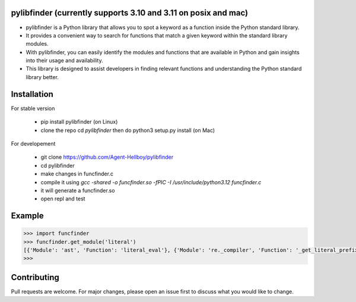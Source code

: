 pylibfinder (currently supports 3.10 and 3.11 on posix and mac)
===========

- pylibfinder is a Python library that allows you to spot a keyword as a function inside the Python standard library. 
- It provides a convenient way to search for functions that match a given keyword within the standard library modules.
- With pylibfinder, you can easily identify the modules and functions that are available in Python and gain insights  into their usage and availability. 
- This library is designed to assist developers in finding relevant functions and understanding the   Python standard library better.


.. image:: https://img.shields.io/pypi/v/pylibfinder
   :target: https://pypi.python.org/pypi/pylibfinder/

.. image:: https://github.com/Agent-Hellboy/pylibfinder/actions/workflows/python-package.yml/badge.svg
    :target: https://github.com/Agent-Hellboy/pylibfinder/
    
.. image:: https://img.shields.io/pypi/pyversions/pylibfinder.svg
   :target: https://pypi.python.org/pypi/pylibfinder/

.. image:: https://img.shields.io/pypi/l/pylibfinder.svg
   :target: https://pypi.python.org/pypi/pylibfinder/

.. image:: https://pepy.tech/badge/pylibfinder
   :target: https://pepy.tech/project/pylibfinder

.. image:: https://img.shields.io/pypi/format/pylibfinder.svg
   :target: https://pypi.python.org/pypi/pylibfinder/

Installation
============
 

For stable version

        - pip install pylibfinder (on Linux)
        - clone the repo cd `pylibfinder` then do python3 setup.py install (on Mac)

For developement

        - git clone https://github.com/Agent-Hellboy/pylibfinder
        - cd pylibfinder
        - make changes in funcfinder.c 
        - compile it using `gcc -shared -o funcfinder.so -fPIC -I /usr/include/python3.12 funcfinder.c`
        - it will generate a funcfinder.so 
        - open repl and test  




Example
=======

.. code:: py

      >>> import funcfinder
      >>> funcfinder.get_module('literal')
      [{'Module': 'ast', 'Function': 'literal_eval'}, {'Module': 're._compiler', 'Function': '_get_literal_prefix'}]
      >>> 



Contributing
============

Pull requests are welcome. For major changes, please open an issue first
to discuss what you would like to change.
